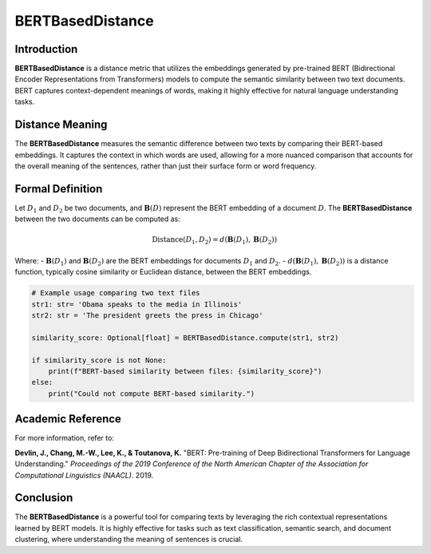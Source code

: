 BERTBasedDistance
==================

Introduction
------------
**BERTBasedDistance** is a distance metric that utilizes the embeddings generated by pre-trained BERT (Bidirectional Encoder Representations from Transformers) models to compute the semantic similarity between two text documents. BERT captures context-dependent meanings of words, making it highly effective for natural language understanding tasks.

Distance Meaning
----------------
The **BERTBasedDistance** measures the semantic difference between two texts by comparing their BERT-based embeddings. It captures the context in which words are used, allowing for a more nuanced comparison that accounts for the overall meaning of the sentences, rather than just their surface form or word frequency.

Formal Definition
-----------------
Let :math:`D_1` and :math:`D_2` be two documents, and :math:`\mathbf{B}(D)` represent the BERT embedding of a document :math:`D`. The **BERTBasedDistance** between the two documents can be computed as:

.. math::
    \text{Distance}(D_1, D_2) = d(\mathbf{B}(D_1), \mathbf{B}(D_2))

Where:
- :math:`\mathbf{B}(D_1)` and :math:`\mathbf{B}(D_2)` are the BERT embeddings for documents :math:`D_1` and :math:`D_2`.
- :math:`d(\mathbf{B}(D_1), \mathbf{B}(D_2))` is a distance function, typically cosine similarity or Euclidean distance, between the BERT embeddings.

.. code-block:: python

    # Example usage comparing two text files
    str1: str= 'Obama speaks to the media in Illinois'
    str2: str = 'The president greets the press in Chicago'

    similarity_score: Optional[float] = BERTBasedDistance.compute(str1, str2)

    if similarity_score is not None:
        print(f"BERT-based similarity between files: {similarity_score}")
    else:
        print("Could not compute BERT-based similarity.")

Academic Reference
------------------
For more information, refer to:

**Devlin, J., Chang, M.-W., Lee, K., & Toutanova, K.** "BERT: Pre-training of Deep Bidirectional Transformers for Language Understanding." *Proceedings of the 2019 Conference of the North American Chapter of the Association for Computational Linguistics (NAACL)*. 2019.

Conclusion
----------
The **BERTBasedDistance** is a powerful tool for comparing texts by leveraging the rich contextual representations learned by BERT models. It is highly effective for tasks such as text classification, semantic search, and document clustering, where understanding the meaning of sentences is crucial.
